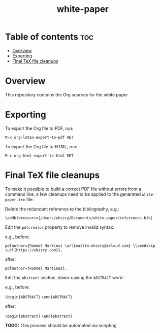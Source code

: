 #+TITLE: white-paper
* Table of contents :toc:
- [[#overview][Overview]]
- [[#exporting][Exporting]]
- [[#final-tex-file-cleanups][Final TeX file cleanups]]

* Overview
This repository contains the Org sources for the white paper.

* Exporting
To export the Org file to PDF, run:

=M-x org-latex-export-to-pdf RET=

To export the Org file to HTML, run:

=M-x org-html-export-to-html RET=

* Final TeX file cleanups

To make it possible to build a correct PDF file without errors from a command line, a few cleanups
need to be applied to the generated ~white-paper.tex~ file:

Delete the redundant reference to the bibliography, e.g.:

=\addbibresource{/Users/ebzzry/Documents/white-paper/references.bib}=

Edit the ~pdfcreator~ property to remove invalid syntax:

e.g., before:

=pdfauthor={Rommel Martínez \url{mailto:ebzzry@icloud.com} \\\medskip \url{https://ebzzry.com}},=

after:

=pdfauthor={Rommel Martínez},=

Edit the ~abstract~ section, down-casing the ~ABSTRACT~ word:

e.g., before:

=\begin{ABSTRACT}=
=\end{ABSTRACT}=

after:

=\begin{abstract}=
=\end{abstract}=

*TODO:* This process should be automated via scripting
